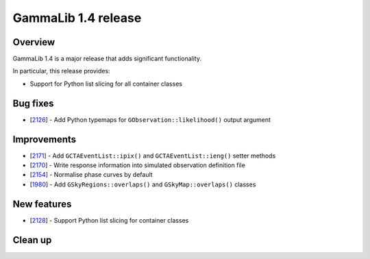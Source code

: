 .. _1.4:

GammaLib 1.4 release
====================

Overview
--------

GammaLib 1.4 is a major release that adds significant functionality.

In particular, this release provides:

* Support for Python list slicing for all container classes


Bug fixes
---------

* [`2126 <https://cta-redmine.irap.omp.eu/issues/2126>`_] -
  Add Python typemaps for ``GObservation::likelihood()`` output argument


Improvements
------------

* [`2171 <https://cta-redmine.irap.omp.eu/issues/2171>`_] -
  Add ``GCTAEventList::ipix()`` and ``GCTAEventList::ieng()`` setter methods
* [`2170 <https://cta-redmine.irap.omp.eu/issues/2170>`_] -
  Write response information into simulated observation definition file
* [`2154 <https://cta-redmine.irap.omp.eu/issues/2154>`_] -
  Normalise phase curves by default
* [`1980 <https://cta-redmine.irap.omp.eu/issues/1980>`_] -
  Add ``GSkyRegions::overlaps()`` and ``GSkyMap::overlaps()`` classes


New features
------------

* [`2128 <https://cta-redmine.irap.omp.eu/issues/2128>`_] -
  Support Python list slicing for container classes


Clean up
--------
